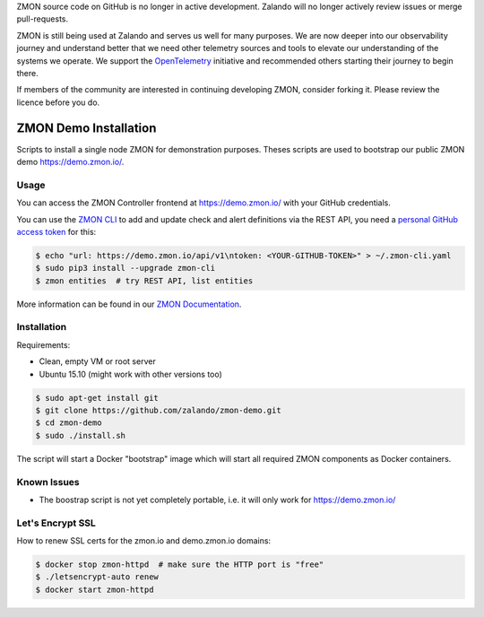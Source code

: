 ZMON source code on GitHub is no longer in active development. Zalando will no longer actively review issues or merge pull-requests.

ZMON is still being used at Zalando and serves us well for many purposes. We are now deeper into our observability journey and understand better that we need other telemetry sources and tools to elevate our understanding of the systems we operate. We support the `OpenTelemetry <https://opentelemetry.io>`_ initiative and recommended others starting their journey to begin there.

If members of the community are interested in continuing developing ZMON, consider forking it. Please review the licence before you do.

======================
ZMON Demo Installation
======================

.. image:: https://slack.zmon.io/badge.svg
   :target: https://slack.zmon.io
   :alt: ZMON Slack Signup

Scripts to install a single node ZMON for demonstration purposes.
Theses scripts are used to bootstrap our public ZMON demo https://demo.zmon.io/.

Usage
=====

You can access the ZMON Controller frontend at https://demo.zmon.io/ with your GitHub credentials.

You can use the `ZMON CLI`_ to add and update check and alert definitions via the REST API,
you need a `personal GitHub access token`_ for this:

.. code-block:: bash

    $ echo "url: https://demo.zmon.io/api/v1\ntoken: <YOUR-GITHUB-TOKEN>" > ~/.zmon-cli.yaml
    $ sudo pip3 install --upgrade zmon-cli
    $ zmon entities  # try REST API, list entities

More information can be found in our `ZMON Documentation`_.


Installation
============

Requirements:

* Clean, empty VM or root server
* Ubuntu 15.10 (might work with other versions too)

.. code-block:: bash

    $ sudo apt-get install git
    $ git clone https://github.com/zalando/zmon-demo.git
    $ cd zmon-demo
    $ sudo ./install.sh

The script will start a Docker "bootstrap" image which will start all required ZMON components as Docker containers.

Known Issues
============

* The boostrap script is not yet completely portable, i.e. it will only work for https://demo.zmon.io/

Let's Encrypt SSL
=================

How to renew SSL certs for the zmon.io and demo.zmon.io domains:

.. code-block:: bash

    $ docker stop zmon-httpd  # make sure the HTTP port is "free"
    $ ./letsencrypt-auto renew
    $ docker start zmon-httpd


.. _ZMON CLI: https://zmon.readthedocs.org/en/latest/developer/zmon-cli.html
.. _personal GitHub access token: https://help.github.com/articles/creating-an-access-token-for-command-line-use/
.. _ZMON Documentation: https://zmon.readthedocs.org/
